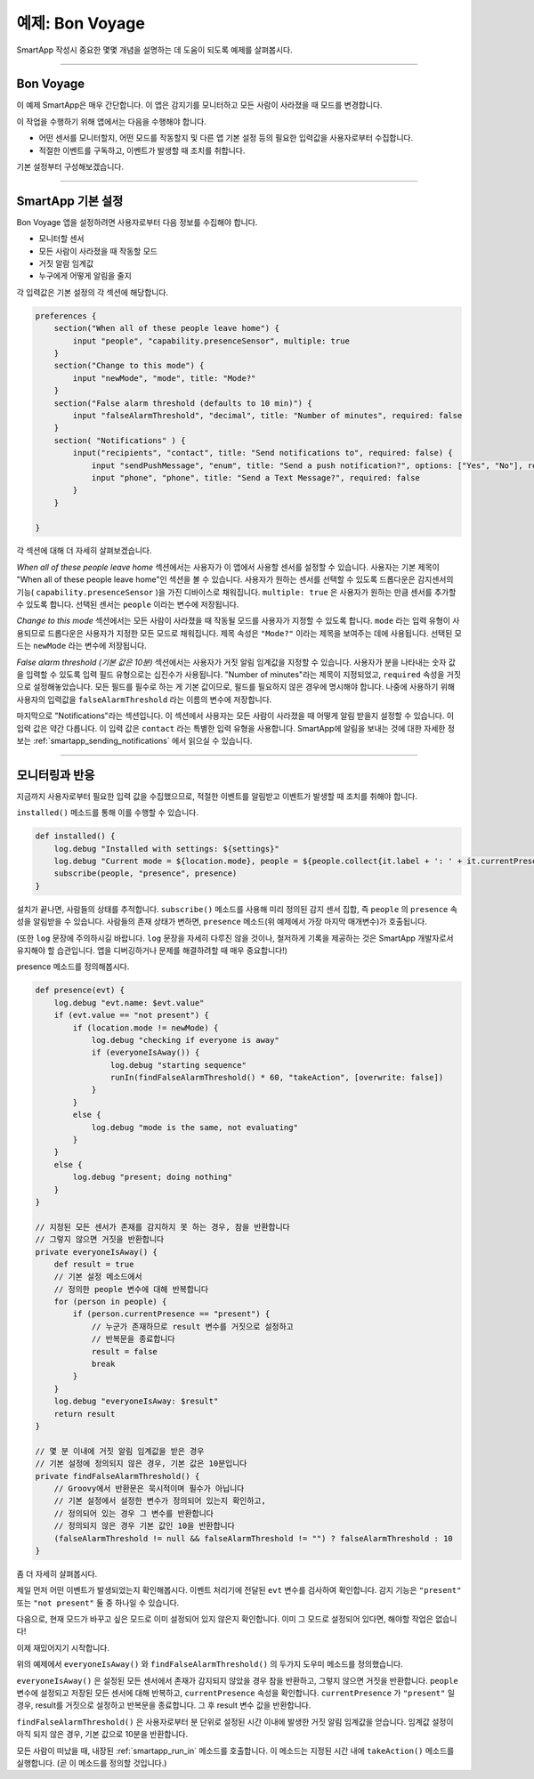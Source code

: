 예제: Bon Voyage
======================

SmartApp 작성시 중요한 몇몇 개념을 설명하는 데 도움이 되도록 예제를 살펴봅시다.

----

Bon Voyage
------------

이 예제 SmartApp은 매우 간단합니다. 이 앱은 감지기를 모니터하고 모든 사람이 사라졌을 때 모드를 변경합니다.

이 작업을 수행하기 위해 앱에서는 다음을 수행해야 합니다.

- 어떤 센서를 모니터할지, 어떤 모드를 작동할지 및 다른 앱 기본 설정 등의 필요한 입력값을 사용자로부터 수집합니다.

- 적절한 이벤트를 구독하고, 이벤트가 발생할 때 조치를 취합니다.

기본 설정부터 구성해보겠습니다.

----

SmartApp 기본 설정
-----------------

Bon Voyage 앱을 설정하려면 사용자로부터 다음 정보를 수집해야 합니다.

- 모니터할 센서
- 모든 사람이 사라졌을 때 작동할 모드
- 거짓 알람 임계값
- 누구에게 어떻게 알림을 줄지

각 입력값은 기본 설정의 각 섹션에 해당합니다.

.. code-block:: groovy

    preferences {
        section("When all of these people leave home") {
            input "people", "capability.presenceSensor", multiple: true
        }
        section("Change to this mode") {
            input "newMode", "mode", title: "Mode?"
        }
        section("False alarm threshold (defaults to 10 min)") {
            input "falseAlarmThreshold", "decimal", title: "Number of minutes", required: false
        }
        section( "Notifications" ) {
            input("recipients", "contact", title: "Send notifications to", required: false) {
                input "sendPushMessage", "enum", title: "Send a push notification?", options: ["Yes", "No"], required: false
                input "phone", "phone", title: "Send a Text Message?", required: false
            }
        }

    }

각 섹션에 대해 더 자세히 살펴보겠습니다.

*When all of these people leave home* 섹션에서는 사용자가 이 앱에서 사용할 센서를 설정할 수 있습니다.
사용자는 기본 제목이 "When all of these people leave home"인 섹션을 볼 수 있습니다.
사용자가 원하는 센서를 선택할 수 있도록 드롭다운은 감지센서의 기능( ``capability.presenceSensor`` )을 가진 디바이스로 채워집니다.
``multiple: true`` 은 사용자가 원하는 만큼 센서를 추가할 수 있도록 합니다.
선택된 센서는 ``people`` 이라는 변수에 저장됩니다.

*Change to this mode* 섹션에서는 모든 사람이 사라졌을 때 작동될 모드를 사용자가 지정할 수 있도록 합니다.
``mode`` 라는 입력 유형이 사용되므로 드롭다운은 사용자가 지정한 모든 모드로 채워집니다.
제목 속성은 ``"Mode?"`` 이라는 제목을 보여주는 데에 사용됩니다.
선택된 모드는 ``newMode`` 라는 변수에 저장됩니다.

*False alarm threshold (기본 값은 10분)* 섹션에서는 사용자가 거짓 알림 임계값을 지정할 수 있습니다.
사용자가 분을 나타내는 숫자 값을 입력할 수 있도록 입력 필드 유형으로는 십진수가 사용됩니다.
"Number of minutes"라는 제목이 지정되었고, ``required`` 속성을 거짓으로 설정해놓았습니다.
모든 필드를 필수로 하는 게 기본 값이므로, 필드를 필요하지 않은 경우에 명시해야 합니다. 
나중에 사용하기 위해 사용자의 입력값을 ``falseAlarmThreshold`` 라는 이름의 변수에 저장합니다.

마지막으로 "Notifications"라는 섹션입니다.
이 섹션에서 사용자는 모든 사람이 사라졌을 때 어떻게 알림 받을지 설정할 수 있습니다.
이 입력 값은 약간 다릅니다. 이 입력 값은 ``contact`` 라는 특별한 입력 유형을 사용합니다.
SmartApp에 알림을 보내는 것에 대한 자세한 정보는 :ref:`smartapp_sending_notifications` 에서 읽으실 수 있습니다.

----

모니터링과 반응
--------------

지금까지 사용자로부터 필요한 입력 값을 수집했으므로, 적절한 이벤트를 알림받고 이벤트가 발생할 때 조치를 취해야 합니다.

``installed()`` 메소드를 통해 이를 수행할 수 있습니다.

.. code-block:: groovy

    def installed() {
        log.debug "Installed with settings: ${settings}"
        log.debug "Current mode = ${location.mode}, people = ${people.collect{it.label + ': ' + it.currentPresence}}"
        subscribe(people, "presence", presence)
    }

설치가 끝나면, 사람들의 상태를 추적합니다. 
``subscribe()`` 메소드를 사용해 미리 정의된 감지 센서 집합, 즉 ``people`` 의 ``presence`` 속성을 알림받을 수 있습니다.
사람들의 존재 상태가 변하면, ``presence`` 메소드(위 예제에서 가장 마지막 매개변수)가 호출됩니다.

(또한 ``log`` 문장에 주의하시길 바랍니다. ``log`` 문장을 자세히 다루진 않을 것이나, 철저하게 기록을 제공하는 것은 SmartApp 개발자로서 유지해야 할 습관입니다.
앱을 디버깅하거나 문제를 해결하려할 때 매우 중요합니다!)

presence 메소드를 정의해봅시다.

.. code-block:: groovy

    def presence(evt) {
        log.debug "evt.name: $evt.value"
        if (evt.value == "not present") {
            if (location.mode != newMode) {
                log.debug "checking if everyone is away"
                if (everyoneIsAway()) {
                    log.debug "starting sequence"
                    runIn(findFalseAlarmThreshold() * 60, "takeAction", [overwrite: false])
                }
            }
            else {
                log.debug "mode is the same, not evaluating"
            }
        }
        else {
            log.debug "present; doing nothing"
        }
    }

    // 지정된 모든 센서가 존재를 감지하지 못 하는 경우, 참을 반환합니다
    // 그렇지 않으면 거짓을 반환합니다
    private everyoneIsAway() {
        def result = true
	// 기본 설정 메소드에서
        // 정의한 people 변수에 대해 반복합니다
        for (person in people) {
            if (person.currentPresence == "present") {
                // 누군가 존재하므로 result 변수를 거짓으로 설정하고 
                // 반복문을 종료합니다
                result = false
                break
            }
        }
        log.debug "everyoneIsAway: $result"
        return result
    }

    // 몇 분 이내에 거짓 알림 임계값을 받은 경우
    // 기본 설정에 정의되지 않은 경우, 기본 값은 10분입니다
    private findFalseAlarmThreshold() {
        // Groovy에서 반환문은 묵시적이며 필수가 아닙니다
        // 기본 설정에서 설정한 변수가 정의되어 있는지 확인하고,
        // 정의되어 있는 경우 그 변수를 반환합니다
        // 정의되지 않은 경우 기본 값인 10을 반환합니다
        (falseAlarmThreshold != null && falseAlarmThreshold != "") ? falseAlarmThreshold : 10
    }

좀 더 자세히 살펴봅시다.

제일 먼저 어떤 이벤트가 발생되었는지 확인해봅시다.
이벤트 처리기에 전달된 ``evt`` 변수를 검사하여 확인합니다.
감지 기능은 ``"present"`` 또는 ``"not present"`` 둘 중 하나일 수 있습니다.

다음으로, 현재 모드가 바꾸고 싶은 모드로 이미 설정되어 있지 않은지 확인합니다. 이미 그 모드로 설정되어 있다면, 해야할 작업은 없습니다!

이제 재밌어지기 시작합니다.

위의 예제에서 ``everyoneIsAway()`` 와 ``findFalseAlarmThreshold()`` 의 두가지 도우미 메소드를 정의했습니다.

``everyoneIsAway()`` 은 설정된 모든 센서에서 존재가 감지되지 않았을 경우 참을 반환하고, 그렇지 않으면 거짓을 반환합니다.
``people`` 변수에 설정되고 저장된 모든 센서에 대해 반복하고, ``currentPresence`` 속성을 확인합니다.
``currentPresence`` 가 ``"present"`` 일 경우, result를 거짓으로 설정하고 반복문을 종료합니다.
그 후 result 변수 값을 반환합니다.

``findFalseAlarmThreshold()`` 은 사용자로부터 분 단위로 설정된 시간 이내에 발생한 거짓 알림 임계값을 얻습니다.
임계값 설정이 아직 되지 않은 경우, 기본 값으로 10분을 반환합니다.

모든 사람이 떠났을 때, 내장된 :ref:`smartapp_run_in` 메소드를 호출합니다. 이 메소드는 지정된 시간 내에 ``takeAction()`` 메소드를 실행합니다. (곧 이 메소드를 정의할 것입니다.)

